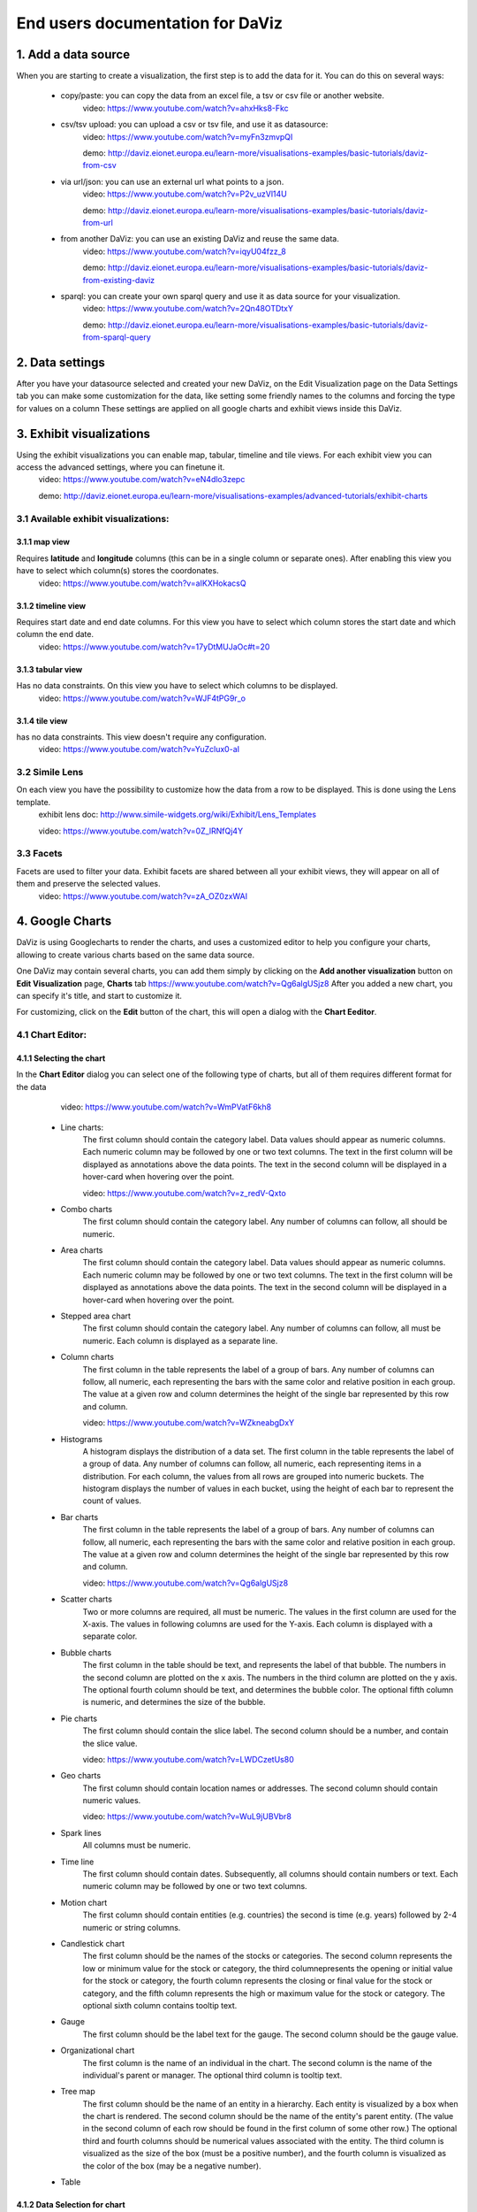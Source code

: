 End users documentation for DaViz
=================================
1. Add a data source
++++++++++++++++++++

When you are starting to create a visualization, the first step is to add the data for it. You can do this on several ways:

    - copy/paste: you can copy the data from an excel file, a tsv or csv file or another website. 
        video: https://www.youtube.com/watch?v=ahxHks8-Fkc
    - csv/tsv upload: you can upload a csv or tsv file, and use it as datasource: 
        video: https://www.youtube.com/watch?v=myFn3zmvpQI

        demo: http://daviz.eionet.europa.eu/learn-more/visualisations-examples/basic-tutorials/daviz-from-csv
    - via url/json: you can use an external url what points to a json.
        video: https://www.youtube.com/watch?v=P2v_uzVl14U 

        demo: http://daviz.eionet.europa.eu/learn-more/visualisations-examples/basic-tutorials/daviz-from-url
    - from another DaViz: you can use an existing DaViz and reuse the same data.
        video: https://www.youtube.com/watch?v=iqyU04fzz_8 

        demo: http://daviz.eionet.europa.eu/learn-more/visualisations-examples/basic-tutorials/daviz-from-existing-daviz
    - sparql: you can create your own sparql query and use it as data source for your visualization.
        video: https://www.youtube.com/watch?v=2Qn48OTDtxY 

        demo: http://daviz.eionet.europa.eu/learn-more/visualisations-examples/basic-tutorials/daviz-from-sparql-query

2. Data settings
++++++++++++++++
After you have your datasource selected and created your new DaViz, on the Edit Visualization page on the Data Settings tab you can make some customization for the data, like setting some friendly names to the columns and forcing the type for values on a column
These settings are applied on all google charts and exhibit views inside this DaViz.

3. Exhibit visualizations
+++++++++++++++++++++++++
Using the exhibit visualizations you can enable map, tabular, timeline and tile views. For each exhibit view you can access the advanced settings, where you can finetune it.
    video: https://www.youtube.com/watch?v=eN4dlo3zepc 

    demo: http://daviz.eionet.europa.eu/learn-more/visualisations-examples/advanced-tutorials/exhibit-charts

3.1 Available exhibit visualizations:
-------------------------------------
3.1.1 map view
^^^^^^^^^^^^^^
Requires **latitude** and **longitude** columns (this can be in a single column or separate ones). After enabling this view you have to select which column(s) stores the coordonates. 
    video: https://www.youtube.com/watch?v=aIKXHokacsQ

3.1.2 timeline view
^^^^^^^^^^^^^^^^^^^
Requires start date and end date columns. For this view you have to select which column stores the start date and which column the end date. 
    video: https://www.youtube.com/watch?v=17yDtMUJaOc#t=20

3.1.3 tabular view
^^^^^^^^^^^^^^^^^^
Has no data constraints. On this view you have to select which columns to be displayed. 
    video: https://www.youtube.com/watch?v=WJF4tPG9r_o

3.1.4 tile view
^^^^^^^^^^^^^^^
has no data constraints. This view doesn't require any configuration. 
    video: https://www.youtube.com/watch?v=YuZclux0-aI

3.2 Simile Lens
---------------
On each view you have the possibility to customize how the data from a row to be displayed. This is done using the Lens template.
    exhibit lens doc: http://www.simile-widgets.org/wiki/Exhibit/Lens_Templates 

    video: https://www.youtube.com/watch?v=0Z_lRNfQj4Y

3.3 Facets
----------
Facets are used to filter your data. Exhibit facets are shared between all your exhibit views, they will appear on all of them and preserve the selected values.
    video: https://www.youtube.com/watch?v=zA_OZ0zxWAI

4. Google Charts
++++++++++++++++
DaViz is using Googlecharts to render the charts, and uses a customized editor to help you configure your charts, allowing to create various charts based on the same data source.

One DaViz may contain several charts, you can add them simply by clicking on the **Add another visualization** button on **Edit Visualization** page, **Charts** tab https://www.youtube.com/watch?v=Qg6algUSjz8
After you added a new chart, you can specify it's title, and start to customize it.

For customizing, click on the **Edit** button of the chart, this will open a dialog with the **Chart Eeditor**.

4.1 Chart Editor:
-----------------
4.1.1 Selecting the chart
^^^^^^^^^^^^^^^^^^^^^^^^^
In the **Chart Editor** dialog you can select one of the following type of charts, but all of them requires different format for the data
        video: https://www.youtube.com/watch?v=WmPVatF6kh8

    - Line charts:
        The first column should contain the category label. Data values should appear as numeric columns. Each numeric column may be followed by one or two text columns. The text in the first column will be displayed as annotations above the data points. The text in the second column will be displayed in a hover-card when hovering over the point.

        video: https://www.youtube.com/watch?v=z_redV-Qxto
    - Combo charts
        The first column should contain the category label. Any number of columns can follow, all should be numeric.
    - Area charts
        The first column should contain the category label. Data values should appear as numeric columns. Each numeric column may be followed by one or two text columns. The text in the first column will be displayed as annotations above the data points. The text in the second column will be displayed in a hover-card when hovering over the point.
    - Stepped area chart
        The first column should contain the category label. Any number of columns can follow, all must be numeric. Each column is displayed as a separate line.
    - Column charts
        The first column in the table represents the label of a group of bars. Any number of columns can follow, all numeric, each representing the bars with the same color and relative position in each group. The value at a given row and column determines the height of the single bar represented by this row and column.

        video: https://www.youtube.com/watch?v=WZkneabgDxY
    - Histograms
        A histogram displays the distribution of a data set. The first column in the table represents the label of a group of data. Any number of columns can follow, all numeric, each representing items in a distribution. For each column, the values from all rows are grouped into numeric buckets. The histogram displays the number of values in each bucket, using the height of each bar to represent the count of values.
    - Bar charts 
        The first column in the table represents the label of a group of bars. Any number of columns can follow, all numeric, each representing the bars with the same color and relative position in each group. The value at a given row and column determines the height of the single bar represented by this row and column.

        video: https://www.youtube.com/watch?v=Qg6algUSjz8
    - Scatter charts
        Two or more columns are required, all must be numeric. The values in the first column are used for the X-axis. The values in following columns are used for the Y-axis. Each column is displayed with a separate color.
    - Bubble charts
        The first column in the table should be text, and represents the label of that bubble. The numbers in the second column are plotted on the x axis. The numbers in the third column are plotted on the y axis. The optional fourth column should be text, and determines the bubble color. The optional fifth column is numeric, and determines the size of the bubble.
    - Pie charts
        The first column should contain the slice label. The second column should be a number, and contain the slice value.

        video: https://www.youtube.com/watch?v=LWDCzetUs80
    - Geo charts
        The first column should contain location names or addresses. The second column should contain numeric values.

        video: https://www.youtube.com/watch?v=WuL9jUBVbr8
    - Spark lines
        All columns must be numeric.
    - Time line
        The first column should contain dates. Subsequently, all columns should contain numbers or text. Each numeric column may be followed by one or two text columns.
    - Motion chart
        The first column should contain entities (e.g. countries) the second is time (e.g. years) followed by 2-4 numeric or string columns.
    - Candlestick chart
        The first column should be the names of the stocks or categories. The second column represents the low or minimum value for the stock or category, the third columnepresents the opening or initial value for the stock or category, the fourth column represents the closing or final value for the stock or category, and the fifth column represents the high or maximum value for the stock or category. The optional sixth column contains tooltip text.
    - Gauge
        The first column should be the label text for the gauge. The second column should be the gauge value.
    - Organizational chart
        The first column is the name of an individual in the chart. The second column is the name of the individual's parent or manager. The optional third column is tooltip text.
    - Tree map
        The first column should be the name of an entity in a hierarchy. Each entity is visualized by a box when the chart is rendered. The second column should be the name of the entity's parent entity. (The value in the second column of each row should be found in the first column of some other row.) The optional third and fourth columns should be numerical values associated with the entity. The third column is visualized as the size of the box (must be a positive number), and the fourth column is visualized as the color of the box (may be a negative number).
    - Table


4.1.2 Data Selection for chart
^^^^^^^^^^^^^^^^^^^^^^^^^^^^^^
If your data doesn't fit the selected chart, you have to make some adjustments to it on the **Data selection for chart** - tab

On this section you can:
    - unpivot the table, transform columns to rows
        video: https://www.youtube.com/watch?v=iizABOyCw7Q
    - pivot the table, transform rows to columns
        video: https://www.youtube.com/watch?v=7WYz-SJpbNk
    - reorder column
    - hide columns from the table
        video: https://www.youtube.com/watch?v=tWJPJSjk4_U
    - sort data in the table
    - hide rows from the table
        video: https://www.youtube.com/watch?v=RKkxcIhkWoo
    - format the values of a column
        video: https://www.youtube.com/watch?v=iEkZfuS9iFc
    - set a role for a column:
        - data
        - old data
        - interval
        - annotation
        - annotationText
        - tooltip
        - certainty
        - emphasis
        - scope
    - set a custom tooltip for a column
    - using the Scatterplots matrix and the other matrices you can quickly search for relations in the data and select the columns for the chart
        videos:
            https://www.youtube.com/watch?v=NEkUe2DK4pA

            https://www.youtube.com/watch?v=dxahseQj2NM

4.1.3 Customize charts
^^^^^^^^^^^^^^^^^^^^^^
You can improve the look of the chart by customizing it. Depending on the selected chart, you have a big number of configuration options, like: color palette, legend, lines/bar/columns width, horizontal and vertical axes label and layout, point shape and sizes, trendlines, intervals etc.

    videos:
        https://www.youtube.com/watch?v=2gal_jMet-A

        https://www.youtube.com/watch?v=PitVnPON1zo

        https://www.youtube.com/watch?v=u_XxJrROHic

        https://www.youtube.com/watch?v=qYpNkzgLd6k

When the chart is ready, press the **Save** button on the dialog. 

4.2 Preview and size adjustments
--------------------------------
By default all charts have a size of 800x600px. If you want to modify this, you have to click on "Preview and size adjusments" what will open a dialog with the final version of the chart. Here, with drag and drop you can simply resize the chart (or type in the prefered values in the text fields)

4.3 Filters, Sorting, Notes
---------------------------
When the chart is ready, you can add to it filters, sorting options and notes.
    video: https://www.youtube.com/watch?v=plHtVyIkQuA

4.4 Dashboards
--------------
Dashboards are collections of charts. From the already created charts you can simply add the charts to your dashboard, resize them and place them in positions. You can also add portlets, rich text fields and filters to a dashboard.
    video: https://www.youtube.com/watch?v=xXuHL13pX08

4.5 Embedding charts
--------------------
You have several possibilities to embed your charts on other pages:
    - simple embed in an iframe 
        video: https://www.youtube.com/watch?v=UfKXd4-TcHE
            When normal embed is used you have a few customization possibilities:

        - customize it's css
            video: https://www.youtube.com/watch?v=ojiwiSxM-FM
        - configure if the filters should preserve their values and if the filters should be displayed or not
            video:  https://www.youtube.com/watch?v=WN6O9fOyZdI

    - embed static images (snapshots of the charts)
        video: https://www.youtube.com/watch?v=KI9_vQSQy5U
    - embed them in indicators 
        video: https://www.youtube.com/watch?v=hcEhSjqHjWE


